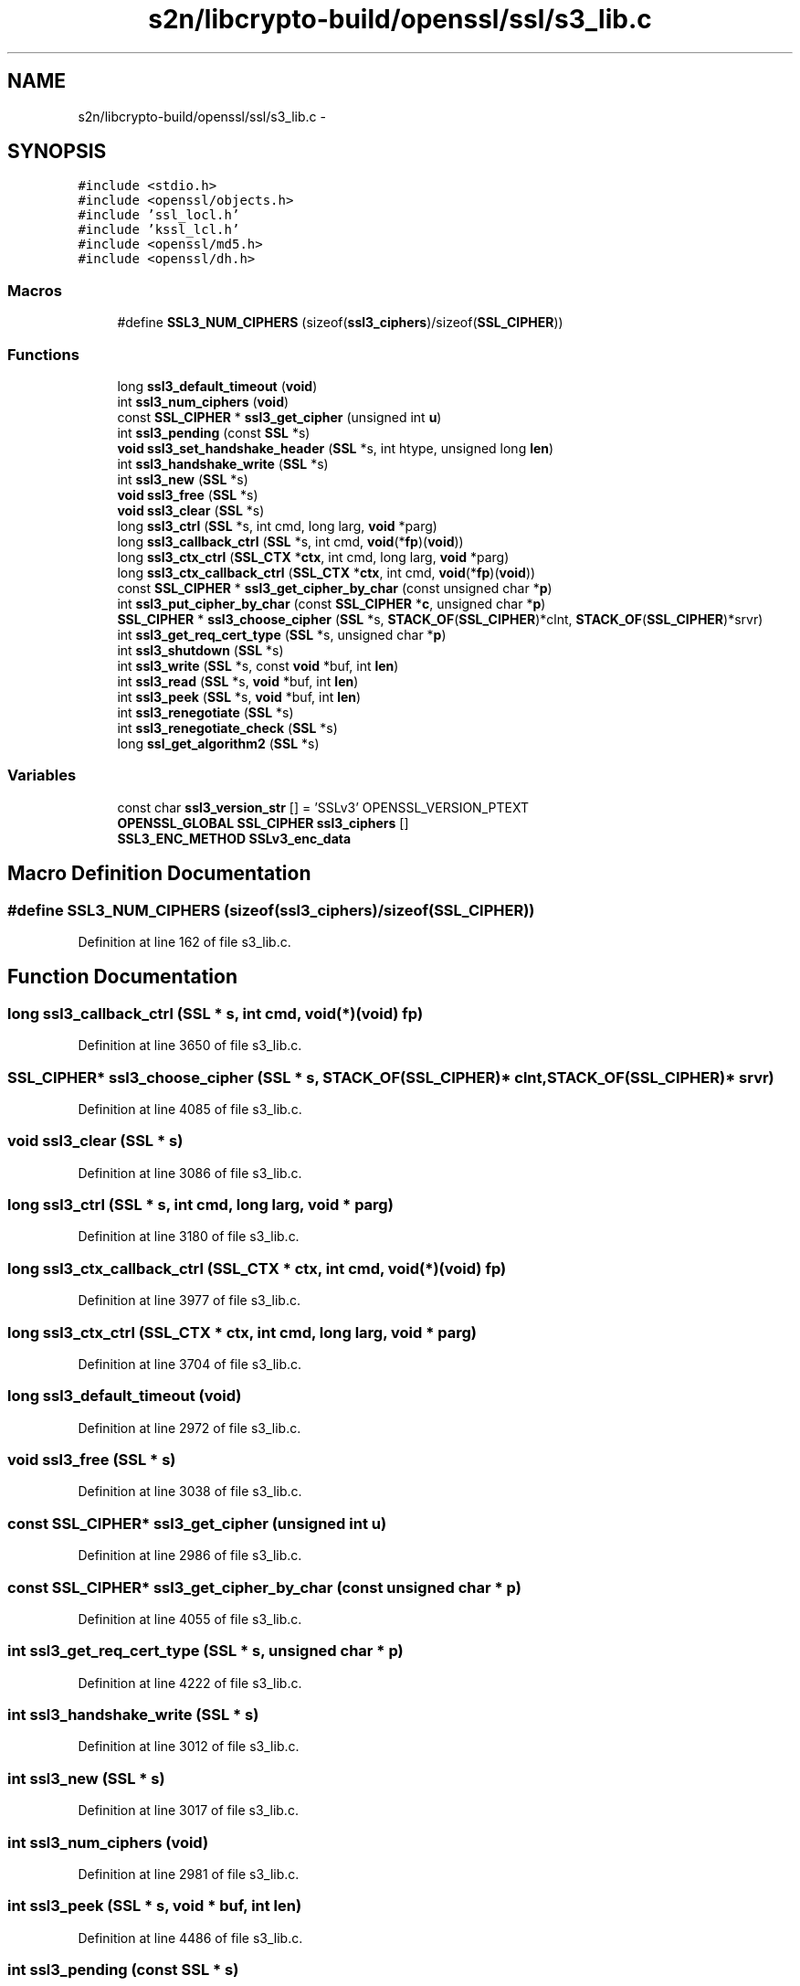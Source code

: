 .TH "s2n/libcrypto-build/openssl/ssl/s3_lib.c" 3 "Thu Jun 30 2016" "s2n-openssl-doxygen" \" -*- nroff -*-
.ad l
.nh
.SH NAME
s2n/libcrypto-build/openssl/ssl/s3_lib.c \- 
.SH SYNOPSIS
.br
.PP
\fC#include <stdio\&.h>\fP
.br
\fC#include <openssl/objects\&.h>\fP
.br
\fC#include 'ssl_locl\&.h'\fP
.br
\fC#include 'kssl_lcl\&.h'\fP
.br
\fC#include <openssl/md5\&.h>\fP
.br
\fC#include <openssl/dh\&.h>\fP
.br

.SS "Macros"

.in +1c
.ti -1c
.RI "#define \fBSSL3_NUM_CIPHERS\fP   (sizeof(\fBssl3_ciphers\fP)/sizeof(\fBSSL_CIPHER\fP))"
.br
.in -1c
.SS "Functions"

.in +1c
.ti -1c
.RI "long \fBssl3_default_timeout\fP (\fBvoid\fP)"
.br
.ti -1c
.RI "int \fBssl3_num_ciphers\fP (\fBvoid\fP)"
.br
.ti -1c
.RI "const \fBSSL_CIPHER\fP * \fBssl3_get_cipher\fP (unsigned int \fBu\fP)"
.br
.ti -1c
.RI "int \fBssl3_pending\fP (const \fBSSL\fP *s)"
.br
.ti -1c
.RI "\fBvoid\fP \fBssl3_set_handshake_header\fP (\fBSSL\fP *s, int htype, unsigned long \fBlen\fP)"
.br
.ti -1c
.RI "int \fBssl3_handshake_write\fP (\fBSSL\fP *s)"
.br
.ti -1c
.RI "int \fBssl3_new\fP (\fBSSL\fP *s)"
.br
.ti -1c
.RI "\fBvoid\fP \fBssl3_free\fP (\fBSSL\fP *s)"
.br
.ti -1c
.RI "\fBvoid\fP \fBssl3_clear\fP (\fBSSL\fP *s)"
.br
.ti -1c
.RI "long \fBssl3_ctrl\fP (\fBSSL\fP *s, int cmd, long larg, \fBvoid\fP *parg)"
.br
.ti -1c
.RI "long \fBssl3_callback_ctrl\fP (\fBSSL\fP *s, int cmd, \fBvoid\fP(*\fBfp\fP)(\fBvoid\fP))"
.br
.ti -1c
.RI "long \fBssl3_ctx_ctrl\fP (\fBSSL_CTX\fP *\fBctx\fP, int cmd, long larg, \fBvoid\fP *parg)"
.br
.ti -1c
.RI "long \fBssl3_ctx_callback_ctrl\fP (\fBSSL_CTX\fP *\fBctx\fP, int cmd, \fBvoid\fP(*\fBfp\fP)(\fBvoid\fP))"
.br
.ti -1c
.RI "const \fBSSL_CIPHER\fP * \fBssl3_get_cipher_by_char\fP (const unsigned char *\fBp\fP)"
.br
.ti -1c
.RI "int \fBssl3_put_cipher_by_char\fP (const \fBSSL_CIPHER\fP *\fBc\fP, unsigned char *\fBp\fP)"
.br
.ti -1c
.RI "\fBSSL_CIPHER\fP * \fBssl3_choose_cipher\fP (\fBSSL\fP *s, \fBSTACK_OF\fP(\fBSSL_CIPHER\fP)*clnt, \fBSTACK_OF\fP(\fBSSL_CIPHER\fP)*srvr)"
.br
.ti -1c
.RI "int \fBssl3_get_req_cert_type\fP (\fBSSL\fP *s, unsigned char *\fBp\fP)"
.br
.ti -1c
.RI "int \fBssl3_shutdown\fP (\fBSSL\fP *s)"
.br
.ti -1c
.RI "int \fBssl3_write\fP (\fBSSL\fP *s, const \fBvoid\fP *buf, int \fBlen\fP)"
.br
.ti -1c
.RI "int \fBssl3_read\fP (\fBSSL\fP *s, \fBvoid\fP *buf, int \fBlen\fP)"
.br
.ti -1c
.RI "int \fBssl3_peek\fP (\fBSSL\fP *s, \fBvoid\fP *buf, int \fBlen\fP)"
.br
.ti -1c
.RI "int \fBssl3_renegotiate\fP (\fBSSL\fP *s)"
.br
.ti -1c
.RI "int \fBssl3_renegotiate_check\fP (\fBSSL\fP *s)"
.br
.ti -1c
.RI "long \fBssl_get_algorithm2\fP (\fBSSL\fP *s)"
.br
.in -1c
.SS "Variables"

.in +1c
.ti -1c
.RI "const char \fBssl3_version_str\fP [] = 'SSLv3' OPENSSL_VERSION_PTEXT"
.br
.ti -1c
.RI "\fBOPENSSL_GLOBAL\fP \fBSSL_CIPHER\fP \fBssl3_ciphers\fP []"
.br
.ti -1c
.RI "\fBSSL3_ENC_METHOD\fP \fBSSLv3_enc_data\fP"
.br
.in -1c
.SH "Macro Definition Documentation"
.PP 
.SS "#define SSL3_NUM_CIPHERS   (sizeof(\fBssl3_ciphers\fP)/sizeof(\fBSSL_CIPHER\fP))"

.PP
Definition at line 162 of file s3_lib\&.c\&.
.SH "Function Documentation"
.PP 
.SS "long ssl3_callback_ctrl (\fBSSL\fP * s, int cmd, \fBvoid\fP(*)(\fBvoid\fP) fp)"

.PP
Definition at line 3650 of file s3_lib\&.c\&.
.SS "\fBSSL_CIPHER\fP* ssl3_choose_cipher (\fBSSL\fP * s, \fBSTACK_OF\fP(\fBSSL_CIPHER\fP)* clnt, \fBSTACK_OF\fP(\fBSSL_CIPHER\fP)* srvr)"

.PP
Definition at line 4085 of file s3_lib\&.c\&.
.SS "\fBvoid\fP ssl3_clear (\fBSSL\fP * s)"

.PP
Definition at line 3086 of file s3_lib\&.c\&.
.SS "long ssl3_ctrl (\fBSSL\fP * s, int cmd, long larg, \fBvoid\fP * parg)"

.PP
Definition at line 3180 of file s3_lib\&.c\&.
.SS "long ssl3_ctx_callback_ctrl (\fBSSL_CTX\fP * ctx, int cmd, \fBvoid\fP(*)(\fBvoid\fP) fp)"

.PP
Definition at line 3977 of file s3_lib\&.c\&.
.SS "long ssl3_ctx_ctrl (\fBSSL_CTX\fP * ctx, int cmd, long larg, \fBvoid\fP * parg)"

.PP
Definition at line 3704 of file s3_lib\&.c\&.
.SS "long ssl3_default_timeout (\fBvoid\fP)"

.PP
Definition at line 2972 of file s3_lib\&.c\&.
.SS "\fBvoid\fP ssl3_free (\fBSSL\fP * s)"

.PP
Definition at line 3038 of file s3_lib\&.c\&.
.SS "const \fBSSL_CIPHER\fP* ssl3_get_cipher (unsigned int u)"

.PP
Definition at line 2986 of file s3_lib\&.c\&.
.SS "const \fBSSL_CIPHER\fP* ssl3_get_cipher_by_char (const unsigned char * p)"

.PP
Definition at line 4055 of file s3_lib\&.c\&.
.SS "int ssl3_get_req_cert_type (\fBSSL\fP * s, unsigned char * p)"

.PP
Definition at line 4222 of file s3_lib\&.c\&.
.SS "int ssl3_handshake_write (\fBSSL\fP * s)"

.PP
Definition at line 3012 of file s3_lib\&.c\&.
.SS "int ssl3_new (\fBSSL\fP * s)"

.PP
Definition at line 3017 of file s3_lib\&.c\&.
.SS "int ssl3_num_ciphers (\fBvoid\fP)"

.PP
Definition at line 2981 of file s3_lib\&.c\&.
.SS "int ssl3_peek (\fBSSL\fP * s, \fBvoid\fP * buf, int len)"

.PP
Definition at line 4486 of file s3_lib\&.c\&.
.SS "int ssl3_pending (const \fBSSL\fP * s)"

.PP
Definition at line 2994 of file s3_lib\&.c\&.
.SS "int ssl3_put_cipher_by_char (const \fBSSL_CIPHER\fP * c, unsigned char * p)"

.PP
Definition at line 4071 of file s3_lib\&.c\&.
.SS "int ssl3_read (\fBSSL\fP * s, \fBvoid\fP * buf, int len)"

.PP
Definition at line 4481 of file s3_lib\&.c\&.
.SS "int ssl3_renegotiate (\fBSSL\fP * s)"

.PP
Definition at line 4491 of file s3_lib\&.c\&.
.SS "int ssl3_renegotiate_check (\fBSSL\fP * s)"

.PP
Definition at line 4503 of file s3_lib\&.c\&.
.SS "\fBvoid\fP ssl3_set_handshake_header (\fBSSL\fP * s, int htype, unsigned long len)"

.PP
Definition at line 3003 of file s3_lib\&.c\&.
.SS "int ssl3_shutdown (\fBSSL\fP * s)"

.PP
Definition at line 4345 of file s3_lib\&.c\&.
.SS "int ssl3_write (\fBSSL\fP * s, const \fBvoid\fP * buf, int len)"

.PP
Definition at line 4399 of file s3_lib\&.c\&.
.SS "long ssl_get_algorithm2 (\fBSSL\fP * s)"

.PP
Definition at line 4529 of file s3_lib\&.c\&.
.SH "Variable Documentation"
.PP 
.SS "\fBOPENSSL_GLOBAL\fP \fBSSL_CIPHER\fP ssl3_ciphers[]"

.PP
Definition at line 165 of file s3_lib\&.c\&.
.SS "const char ssl3_version_str[] = 'SSLv3' OPENSSL_VERSION_PTEXT"

.PP
Definition at line 160 of file s3_lib\&.c\&.
.SS "\fBSSL3_ENC_METHOD\fP SSLv3_enc_data"
\fBInitial value:\fP
.PP
.nf
= {
    ssl3_enc,
    n_ssl3_mac,
    ssl3_setup_key_block,
    ssl3_generate_master_secret,
    ssl3_change_cipher_state,
    ssl3_final_finish_mac,
    MD5_DIGEST_LENGTH + SHA_DIGEST_LENGTH,
    ssl3_cert_verify_mac,
    SSL3_MD_CLIENT_FINISHED_CONST, 4,
    SSL3_MD_SERVER_FINISHED_CONST, 4,
    ssl3_alert_code,
    (int (*)(SSL *, unsigned char *, size_t, const char *,
             size_t, const unsigned char *, size_t,
             int use_context))ssl_undefined_function,
    0,
    SSL3_HM_HEADER_LENGTH,
    ssl3_set_handshake_header,
    ssl3_handshake_write
}
.fi
.PP
Definition at line 2951 of file s3_lib\&.c\&.
.SH "Author"
.PP 
Generated automatically by Doxygen for s2n-openssl-doxygen from the source code\&.
